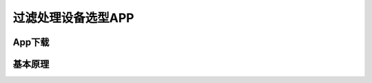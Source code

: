 过滤处理设备选型APP
==================================

App下载
--------------------------





基本原理
------------------------

.. image:: Img/0001.png
   :scale: 30%
   :align: center

.. image:: Img/0002.png
   :scale: 30%
   :align: center

.. image:: Img/0003.png
   :scale: 30%
   :align: center

.. image:: Img/0004.png
   :scale: 30%
   :align: center




